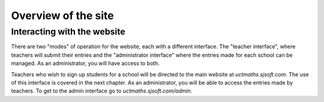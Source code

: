 ===============================
Overview of the site
===============================
Interacting with the website
-------------------------------
There are two "modes" of operation for the website, each with a different interface. The "teacher interface", where teachers will submit their entries and the "administrator interface" where the entries made for each school can be managed. As an administrator, you will have access to both.

Teachers who wish to sign up students for a school will be directed to the main website at *uctmaths.sjsoft.com*. The use of this interface is covered in the next chapter. As an administrator, you will be able to access the entries made by teachers. To get to the admin interface go to *uctmaths.sjsoft.com/admin*.
